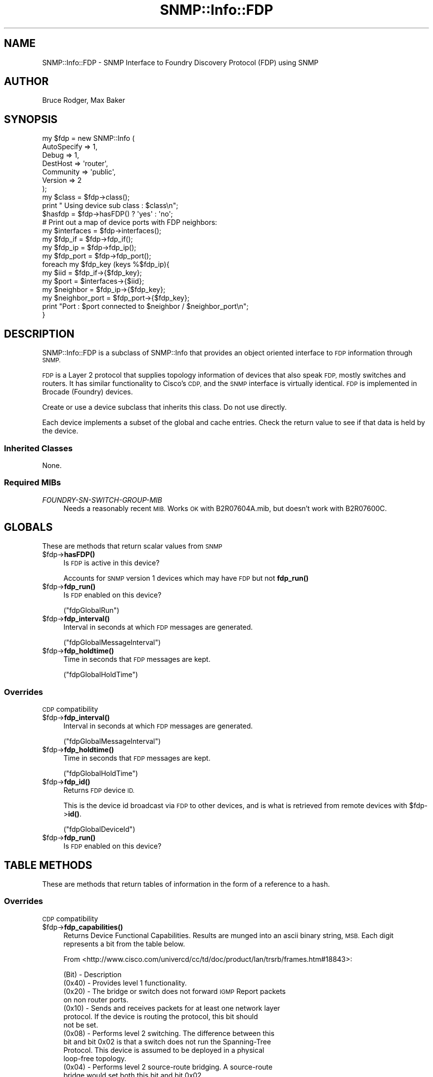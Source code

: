 .\" Automatically generated by Pod::Man 4.14 (Pod::Simple 3.40)
.\"
.\" Standard preamble:
.\" ========================================================================
.de Sp \" Vertical space (when we can't use .PP)
.if t .sp .5v
.if n .sp
..
.de Vb \" Begin verbatim text
.ft CW
.nf
.ne \\$1
..
.de Ve \" End verbatim text
.ft R
.fi
..
.\" Set up some character translations and predefined strings.  \*(-- will
.\" give an unbreakable dash, \*(PI will give pi, \*(L" will give a left
.\" double quote, and \*(R" will give a right double quote.  \*(C+ will
.\" give a nicer C++.  Capital omega is used to do unbreakable dashes and
.\" therefore won't be available.  \*(C` and \*(C' expand to `' in nroff,
.\" nothing in troff, for use with C<>.
.tr \(*W-
.ds C+ C\v'-.1v'\h'-1p'\s-2+\h'-1p'+\s0\v'.1v'\h'-1p'
.ie n \{\
.    ds -- \(*W-
.    ds PI pi
.    if (\n(.H=4u)&(1m=24u) .ds -- \(*W\h'-12u'\(*W\h'-12u'-\" diablo 10 pitch
.    if (\n(.H=4u)&(1m=20u) .ds -- \(*W\h'-12u'\(*W\h'-8u'-\"  diablo 12 pitch
.    ds L" ""
.    ds R" ""
.    ds C` ""
.    ds C' ""
'br\}
.el\{\
.    ds -- \|\(em\|
.    ds PI \(*p
.    ds L" ``
.    ds R" ''
.    ds C`
.    ds C'
'br\}
.\"
.\" Escape single quotes in literal strings from groff's Unicode transform.
.ie \n(.g .ds Aq \(aq
.el       .ds Aq '
.\"
.\" If the F register is >0, we'll generate index entries on stderr for
.\" titles (.TH), headers (.SH), subsections (.SS), items (.Ip), and index
.\" entries marked with X<> in POD.  Of course, you'll have to process the
.\" output yourself in some meaningful fashion.
.\"
.\" Avoid warning from groff about undefined register 'F'.
.de IX
..
.nr rF 0
.if \n(.g .if rF .nr rF 1
.if (\n(rF:(\n(.g==0)) \{\
.    if \nF \{\
.        de IX
.        tm Index:\\$1\t\\n%\t"\\$2"
..
.        if !\nF==2 \{\
.            nr % 0
.            nr F 2
.        \}
.    \}
.\}
.rr rF
.\"
.\" Accent mark definitions (@(#)ms.acc 1.5 88/02/08 SMI; from UCB 4.2).
.\" Fear.  Run.  Save yourself.  No user-serviceable parts.
.    \" fudge factors for nroff and troff
.if n \{\
.    ds #H 0
.    ds #V .8m
.    ds #F .3m
.    ds #[ \f1
.    ds #] \fP
.\}
.if t \{\
.    ds #H ((1u-(\\\\n(.fu%2u))*.13m)
.    ds #V .6m
.    ds #F 0
.    ds #[ \&
.    ds #] \&
.\}
.    \" simple accents for nroff and troff
.if n \{\
.    ds ' \&
.    ds ` \&
.    ds ^ \&
.    ds , \&
.    ds ~ ~
.    ds /
.\}
.if t \{\
.    ds ' \\k:\h'-(\\n(.wu*8/10-\*(#H)'\'\h"|\\n:u"
.    ds ` \\k:\h'-(\\n(.wu*8/10-\*(#H)'\`\h'|\\n:u'
.    ds ^ \\k:\h'-(\\n(.wu*10/11-\*(#H)'^\h'|\\n:u'
.    ds , \\k:\h'-(\\n(.wu*8/10)',\h'|\\n:u'
.    ds ~ \\k:\h'-(\\n(.wu-\*(#H-.1m)'~\h'|\\n:u'
.    ds / \\k:\h'-(\\n(.wu*8/10-\*(#H)'\z\(sl\h'|\\n:u'
.\}
.    \" troff and (daisy-wheel) nroff accents
.ds : \\k:\h'-(\\n(.wu*8/10-\*(#H+.1m+\*(#F)'\v'-\*(#V'\z.\h'.2m+\*(#F'.\h'|\\n:u'\v'\*(#V'
.ds 8 \h'\*(#H'\(*b\h'-\*(#H'
.ds o \\k:\h'-(\\n(.wu+\w'\(de'u-\*(#H)/2u'\v'-.3n'\*(#[\z\(de\v'.3n'\h'|\\n:u'\*(#]
.ds d- \h'\*(#H'\(pd\h'-\w'~'u'\v'-.25m'\f2\(hy\fP\v'.25m'\h'-\*(#H'
.ds D- D\\k:\h'-\w'D'u'\v'-.11m'\z\(hy\v'.11m'\h'|\\n:u'
.ds th \*(#[\v'.3m'\s+1I\s-1\v'-.3m'\h'-(\w'I'u*2/3)'\s-1o\s+1\*(#]
.ds Th \*(#[\s+2I\s-2\h'-\w'I'u*3/5'\v'-.3m'o\v'.3m'\*(#]
.ds ae a\h'-(\w'a'u*4/10)'e
.ds Ae A\h'-(\w'A'u*4/10)'E
.    \" corrections for vroff
.if v .ds ~ \\k:\h'-(\\n(.wu*9/10-\*(#H)'\s-2\u~\d\s+2\h'|\\n:u'
.if v .ds ^ \\k:\h'-(\\n(.wu*10/11-\*(#H)'\v'-.4m'^\v'.4m'\h'|\\n:u'
.    \" for low resolution devices (crt and lpr)
.if \n(.H>23 .if \n(.V>19 \
\{\
.    ds : e
.    ds 8 ss
.    ds o a
.    ds d- d\h'-1'\(ga
.    ds D- D\h'-1'\(hy
.    ds th \o'bp'
.    ds Th \o'LP'
.    ds ae ae
.    ds Ae AE
.\}
.rm #[ #] #H #V #F C
.\" ========================================================================
.\"
.IX Title "SNMP::Info::FDP 3"
.TH SNMP::Info::FDP 3 "2020-07-12" "perl v5.32.0" "User Contributed Perl Documentation"
.\" For nroff, turn off justification.  Always turn off hyphenation; it makes
.\" way too many mistakes in technical documents.
.if n .ad l
.nh
.SH "NAME"
SNMP::Info::FDP \- SNMP Interface to Foundry Discovery Protocol (FDP) using
SNMP
.SH "AUTHOR"
.IX Header "AUTHOR"
Bruce Rodger, Max Baker
.SH "SYNOPSIS"
.IX Header "SYNOPSIS"
.Vb 7
\& my $fdp = new SNMP::Info (
\&                             AutoSpecify => 1,
\&                             Debug       => 1,
\&                             DestHost    => \*(Aqrouter\*(Aq,
\&                             Community   => \*(Aqpublic\*(Aq,
\&                             Version     => 2
\&                           );
\&
\& my $class = $fdp\->class();
\& print " Using device sub class : $class\en";
\&
\& $hasfdp   = $fdp\->hasFDP() ? \*(Aqyes\*(Aq : \*(Aqno\*(Aq;
\&
\& # Print out a map of device ports with FDP neighbors:
\& my $interfaces   = $fdp\->interfaces();
\& my $fdp_if       = $fdp\->fdp_if();
\& my $fdp_ip       = $fdp\->fdp_ip();
\& my $fdp_port     = $fdp\->fdp_port();
\&
\& foreach my $fdp_key (keys %$fdp_ip){
\&    my $iid           = $fdp_if\->{$fdp_key};
\&    my $port          = $interfaces\->{$iid};
\&    my $neighbor      = $fdp_ip\->{$fdp_key};
\&    my $neighbor_port = $fdp_port\->{$fdp_key};
\&    print "Port : $port connected to $neighbor / $neighbor_port\en";
\& }
.Ve
.SH "DESCRIPTION"
.IX Header "DESCRIPTION"
SNMP::Info::FDP is a subclass of SNMP::Info that provides an object oriented
interface to \s-1FDP\s0 information through \s-1SNMP.\s0
.PP
\&\s-1FDP\s0 is a Layer 2 protocol that supplies topology information of
devices that also speak \s-1FDP,\s0 mostly switches and routers.  It has
similar functionality to Cisco's \s-1CDP,\s0 and the \s-1SNMP\s0 interface is
virtually identical.  \s-1FDP\s0 is implemented in Brocade (Foundry) devices.
.PP
Create or use a device subclass that inherits this class.  Do not use
directly.
.PP
Each device implements a subset of the global and cache entries.
Check the return value to see if that data is held by the device.
.SS "Inherited Classes"
.IX Subsection "Inherited Classes"
None.
.SS "Required MIBs"
.IX Subsection "Required MIBs"
.IP "\fIFOUNDRY-SN-SWITCH-GROUP-MIB\fR" 4
.IX Item "FOUNDRY-SN-SWITCH-GROUP-MIB"
Needs a reasonably recent \s-1MIB.\s0 Works \s-1OK\s0 with B2R07604A.mib, but doesn't
work with B2R07600C.
.SH "GLOBALS"
.IX Header "GLOBALS"
These are methods that return scalar values from \s-1SNMP\s0
.ie n .IP "$fdp\->\fBhasFDP()\fR" 4
.el .IP "\f(CW$fdp\fR\->\fBhasFDP()\fR" 4
.IX Item "$fdp->hasFDP()"
Is \s-1FDP\s0 is active in this device?
.Sp
Accounts for \s-1SNMP\s0 version 1 devices which may have \s-1FDP\s0 but not \fBfdp_run()\fR
.ie n .IP "$fdp\->\fBfdp_run()\fR" 4
.el .IP "\f(CW$fdp\fR\->\fBfdp_run()\fR" 4
.IX Item "$fdp->fdp_run()"
Is \s-1FDP\s0 enabled on this device?
.Sp
(\f(CW\*(C`fdpGlobalRun\*(C'\fR)
.ie n .IP "$fdp\->\fBfdp_interval()\fR" 4
.el .IP "\f(CW$fdp\fR\->\fBfdp_interval()\fR" 4
.IX Item "$fdp->fdp_interval()"
Interval in seconds at which \s-1FDP\s0 messages are generated.
.Sp
(\f(CW\*(C`fdpGlobalMessageInterval\*(C'\fR)
.ie n .IP "$fdp\->\fBfdp_holdtime()\fR" 4
.el .IP "\f(CW$fdp\fR\->\fBfdp_holdtime()\fR" 4
.IX Item "$fdp->fdp_holdtime()"
Time in seconds that \s-1FDP\s0 messages are kept.
.Sp
(\f(CW\*(C`fdpGlobalHoldTime\*(C'\fR)
.SS "Overrides"
.IX Subsection "Overrides"
\&\s-1CDP\s0 compatibility
.ie n .IP "$fdp\->\fBfdp_interval()\fR" 4
.el .IP "\f(CW$fdp\fR\->\fBfdp_interval()\fR" 4
.IX Item "$fdp->fdp_interval()"
Interval in seconds at which \s-1FDP\s0 messages are generated.
.Sp
(\f(CW\*(C`fdpGlobalMessageInterval\*(C'\fR)
.ie n .IP "$fdp\->\fBfdp_holdtime()\fR" 4
.el .IP "\f(CW$fdp\fR\->\fBfdp_holdtime()\fR" 4
.IX Item "$fdp->fdp_holdtime()"
Time in seconds that \s-1FDP\s0 messages are kept.
.Sp
(\f(CW\*(C`fdpGlobalHoldTime\*(C'\fR)
.ie n .IP "$fdp\->\fBfdp_id()\fR" 4
.el .IP "\f(CW$fdp\fR\->\fBfdp_id()\fR" 4
.IX Item "$fdp->fdp_id()"
Returns \s-1FDP\s0 device \s-1ID.\s0
.Sp
This is the device id broadcast via \s-1FDP\s0 to other devices, and is what is
retrieved from remote devices with \f(CW$fdp\fR\->\fBid()\fR.
.Sp
(\f(CW\*(C`fdpGlobalDeviceId\*(C'\fR)
.ie n .IP "$fdp\->\fBfdp_run()\fR" 4
.el .IP "\f(CW$fdp\fR\->\fBfdp_run()\fR" 4
.IX Item "$fdp->fdp_run()"
Is \s-1FDP\s0 enabled on this device?
.SH "TABLE METHODS"
.IX Header "TABLE METHODS"
These are methods that return tables of information in the form of a reference
to a hash.
.SS "Overrides"
.IX Subsection "Overrides"
\&\s-1CDP\s0 compatibility
.ie n .IP "$fdp\->\fBfdp_capabilities()\fR" 4
.el .IP "\f(CW$fdp\fR\->\fBfdp_capabilities()\fR" 4
.IX Item "$fdp->fdp_capabilities()"
Returns Device Functional Capabilities.  Results are munged into an ascii
binary string, \s-1MSB.\s0  Each digit represents a bit from the table below.
.Sp
From <http://www.cisco.com/univercd/cc/td/doc/product/lan/trsrb/frames.htm#18843>:
.Sp
(Bit) \- Description
.RS 4
.IP "(0x40) \- Provides level 1 functionality." 4
.IX Item "(0x40) - Provides level 1 functionality."
.PD 0
.IP "(0x20) \- The bridge or switch does not forward \s-1IGMP\s0 Report packets on non router ports." 4
.IX Item "(0x20) - The bridge or switch does not forward IGMP Report packets on non router ports."
.IP "(0x10) \- Sends and receives packets for at least one network layer protocol. If the device is routing the protocol, this bit should not be set." 4
.IX Item "(0x10) - Sends and receives packets for at least one network layer protocol. If the device is routing the protocol, this bit should not be set."
.IP "(0x08) \- Performs level 2 switching. The difference between this bit and bit 0x02 is that a switch does not run the Spanning-Tree Protocol. This device is assumed to be deployed in a physical loop-free topology." 4
.IX Item "(0x08) - Performs level 2 switching. The difference between this bit and bit 0x02 is that a switch does not run the Spanning-Tree Protocol. This device is assumed to be deployed in a physical loop-free topology."
.IP "(0x04) \- Performs level 2 source-route bridging. A source-route bridge would set both this bit and bit 0x02." 4
.IX Item "(0x04) - Performs level 2 source-route bridging. A source-route bridge would set both this bit and bit 0x02."
.IP "(0x02) \- Performs level 2 transparent bridging." 4
.IX Item "(0x02) - Performs level 2 transparent bridging."
.IP "(0x01) \- Performs level 3 routing for at least one network layer protocol." 4
.IX Item "(0x01) - Performs level 3 routing for at least one network layer protocol."
.RE
.RS 4
.PD
.Sp
Thanks to Martin Lorensen for a pointer to this information.
.Sp
(\f(CW\*(C`fdpCacheCapabilities\*(C'\fR)
.RE
.ie n .IP "$fdp\->\fBfdp_id()\fR" 4
.el .IP "\f(CW$fdp\fR\->\fBfdp_id()\fR" 4
.IX Item "$fdp->fdp_id()"
Returns remote device id string
.Sp
(\f(CW\*(C`fdpCacheDeviceId\*(C'\fR)
.ie n .IP "$fdp\->\fBfdp_if()\fR" 4
.el .IP "\f(CW$fdp\fR\->\fBfdp_if()\fR" 4
.IX Item "$fdp->fdp_if()"
Returns the mapping to the \s-1SNMP\s0 Interface Table.
.Sp
In order to map the fdp table entry back to the \fBinterfaces()\fR entry, we
truncate the last number off of it :
.Sp
.Vb 1
\&  my $fdp_ip       = $device\->fdp_ip();
\&
\&  my %fdp_if
\&  foreach my $key (keys %$fdp_ip){
\&      $iid = $key;
\&      ## Truncate off .1 from fdp response
\&      $iid =~ s/\e.\ed+$//;
\&      $fdp_if{$key} = $iid;
\&  }
\&
\&  return \e%fdp_if;
.Ve
.ie n .IP "$fdp\->\fBfdp_ip()\fR" 4
.el .IP "\f(CW$fdp\fR\->\fBfdp_ip()\fR" 4
.IX Item "$fdp->fdp_ip()"
Returns remote \s-1IP\s0 address
.Sp
(\f(CW\*(C`fdpCacheAddress\*(C'\fR)
.ie n .IP "$fdp\->\fBfdp_platform()\fR" 4
.el .IP "\f(CW$fdp\fR\->\fBfdp_platform()\fR" 4
.IX Item "$fdp->fdp_platform()"
Returns remote platform id
.Sp
(\f(CW\*(C`fdpCachePlatform\*(C'\fR)
.ie n .IP "$fdp\->\fBfdp_port()\fR" 4
.el .IP "\f(CW$fdp\fR\->\fBfdp_port()\fR" 4
.IX Item "$fdp->fdp_port()"
Returns remote port \s-1ID\s0
.Sp
(\f(CW\*(C`fdpDevicePort\*(C'\fR)
.ie n .IP "$fdp\->\fBfdp_proto()\fR" 4
.el .IP "\f(CW$fdp\fR\->\fBfdp_proto()\fR" 4
.IX Item "$fdp->fdp_proto()"
Returns remote address type received.  Usually \s-1IP.\s0
.Sp
(\f(CW\*(C`fdpCacheAddressType\*(C'\fR)
.ie n .IP "$fdp\->\fBfdp_ver()\fR" 4
.el .IP "\f(CW$fdp\fR\->\fBfdp_ver()\fR" 4
.IX Item "$fdp->fdp_ver()"
Returns remote hardware version
.Sp
(\f(CW\*(C`fdpCacheVersion\*(C'\fR)
.ie n .IP "$fdp\->\fBfdp_cache_type()\fR" 4
.el .IP "\f(CW$fdp\fR\->\fBfdp_cache_type()\fR" 4
.IX Item "$fdp->fdp_cache_type()"
Returns type of entry received, either \s-1FDP\s0 or \s-1CDP.\s0
.Sp
(\f(CW\*(C`snFdpCacheVendorId\*(C'\fR)
